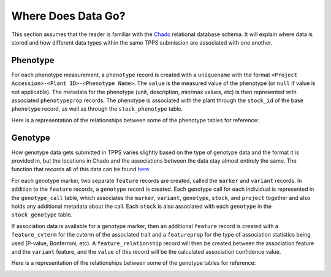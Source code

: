 Where Does Data Go?
===================

This section assumes that the reader is familiar with the `Chado`_ relational database schema. It will explain where data is stored and how different data types within the same TPPS submission are associated with one another.

Phenotype
---------

For each phenotype measurement, a ``phenotype`` record is created with a ``uniquename`` with the format ``<Project Accession>-<Plant ID>-<Phenotype Name>``. The ``value`` is the measured value of the phenotype (or ``null`` if value is not applicable). The metadata for the phenotype (unit, description, min/max values, etc) is then represented with associated ``phenotypeprop`` records. The phenotype is associated with the plant through the ``stock_id`` of the base ``phenotype`` record, as well as through the ``stock_phenotype`` table.

Here is a representation of the relationships between some of the phenotype tables for reference:

.. image:: ../../../images/phenotype_schemaspy.png

Genotype
--------

How genotype data gets submitted in TPPS varies slightly based on the type of genotype data and the format it is provided in, but the locations in Chado and the associations between the data stay almost entirely the same. The function that records all of this data can be found `here <https://gitlab.com/TreeGenes/TGDR/-/blob/docs_edits/forms/submit/submit_all.php#L991>`_.

For each genotype marker, two separate ``feature`` records are created, called the ``marker`` and ``variant`` records. In addition to the ``feature`` records, a ``genotype`` record is created. Each genotype call for each individual is represented in the ``genotype_call`` table, which associates the ``marker``, ``variant``, ``genotype``, ``stock``, and ``project`` together and also holds any additional metadata about the call. Each ``stock`` is also associated with each ``genotype`` in the ``stock_genotype`` table.

If association data is available for a genotype marker, then an additional ``feature`` record is created with a ``feature_cvterm`` for the cvterm of the associated trait and a ``featureprop`` for the type of association statistics being used (P-value, Bonferroni, etc). A ``feature_relationship`` record will then be created between the association feature and the ``variant`` feature, and the ``value`` of this record will be the calculated association confidence value.

Here is a representation of the relationships between some of the genotype tables for reference:

.. image:: ../../../images/feature_schemaspy.png

.. _Chado: http://gmod.org/wiki/Chado_-_Getting_Started
